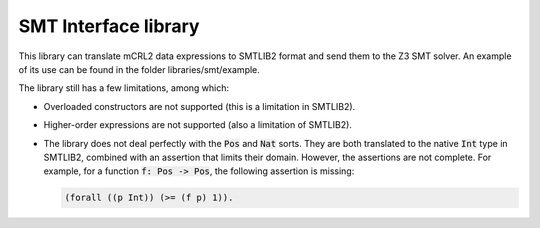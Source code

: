 SMT Interface library
=====================

This library can translate mCRL2 data expressions to SMTLIB2 format and send
them to the Z3 SMT solver. An example of its use can be found in the folder
libraries/smt/example.

The library still has a few limitations, among which:

- Overloaded constructors are not supported (this is a limitation in SMTLIB2).
- Higher-order expressions are not supported (also a limitation of SMTLIB2).
- The library does not deal perfectly with the :code:`Pos` and :code:`Nat`
  sorts. They are both translated to the native :code:`Int` type in SMTLIB2,
  combined with an assertion that limits their domain. However, the assertions
  are not complete. For example, for a function :code:`f: Pos -> Pos`, the
  following assertion is missing:

  .. code::

    (forall ((p Int)) (>= (f p) 1)).
